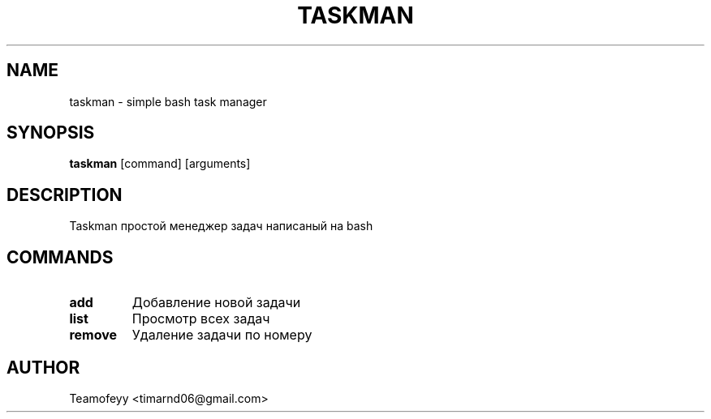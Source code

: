 .TH TASKMAN 1 "Март 2025" "v1.0" "Taskman Manual"
.SH NAME
taskman \- simple bash task manager
.SH SYNOPSIS
.B taskman
.RI [command]
.RI [arguments]
.SH DESCRIPTION
Taskman простой менеджер задач написаный на bash
.SH COMMANDS
.TP
.B add
Добавление новой задачи
.TP
.B list
Просмотр всех задач
.TP
.B remove
Удаление задачи по номеру
.SH AUTHOR
Teamofeyy <timarnd06@gmail.com>